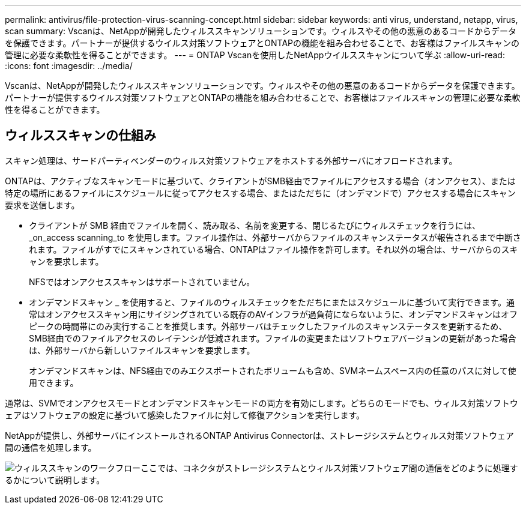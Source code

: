 ---
permalink: antivirus/file-protection-virus-scanning-concept.html 
sidebar: sidebar 
keywords: anti virus, understand, netapp, virus, scan 
summary: Vscanは、NetAppが開発したウィルススキャンソリューションです。ウィルスやその他の悪意のあるコードからデータを保護できます。パートナーが提供するウイルス対策ソフトウェアとONTAPの機能を組み合わせることで、お客様はファイルスキャンの管理に必要な柔軟性を得ることができます。 
---
= ONTAP Vscanを使用したNetAppウイルススキャンについて学ぶ
:allow-uri-read: 
:icons: font
:imagesdir: ../media/


[role="lead"]
Vscanは、NetAppが開発したウィルススキャンソリューションです。ウィルスやその他の悪意のあるコードからデータを保護できます。パートナーが提供するウイルス対策ソフトウェアとONTAPの機能を組み合わせることで、お客様はファイルスキャンの管理に必要な柔軟性を得ることができます。



== ウィルススキャンの仕組み

スキャン処理は、サードパーティベンダーのウィルス対策ソフトウェアをホストする外部サーバにオフロードされます。

ONTAPは、アクティブなスキャンモードに基づいて、クライアントがSMB経由でファイルにアクセスする場合（オンアクセス）、または特定の場所にあるファイルにスケジュールに従ってアクセスする場合、またはただちに（オンデマンドで）アクセスする場合にスキャン要求を送信します。

* クライアントが SMB 経由でファイルを開く、読み取る、名前を変更する、閉じるたびにウィルスチェックを行うには、 _on_access scanning_to を使用します。ファイル操作は、外部サーバからファイルのスキャンステータスが報告されるまで中断されます。ファイルがすでにスキャンされている場合、ONTAPはファイル操作を許可します。それ以外の場合は、サーバからのスキャンを要求します。
+
NFSではオンアクセススキャンはサポートされていません。

* オンデマンドスキャン _ を使用すると、ファイルのウィルスチェックをただちにまたはスケジュールに基づいて実行できます。通常はオンアクセススキャン用にサイジングされている既存のAVインフラが過負荷にならないように、オンデマンドスキャンはオフピークの時間帯にのみ実行することを推奨します。外部サーバはチェックしたファイルのスキャンステータスを更新するため、SMB経由でのファイルアクセスのレイテンシが低減されます。ファイルの変更またはソフトウェアバージョンの更新があった場合は、外部サーバから新しいファイルスキャンを要求します。
+
オンデマンドスキャンは、NFS経由でのみエクスポートされたボリュームも含め、SVMネームスペース内の任意のパスに対して使用できます。



通常は、SVMでオンアクセスモードとオンデマンドスキャンモードの両方を有効にします。どちらのモードでも、ウィルス対策ソフトウェアはソフトウェアの設定に基づいて感染したファイルに対して修復アクションを実行します。

NetAppが提供し、外部サーバにインストールされるONTAP Antivirus Connectorは、ストレージシステムとウィルス対策ソフトウェア間の通信を処理します。

image:how-virus-scanning-works-new.gif["ウィルススキャンのワークフローここでは、コネクタがストレージシステムとウィルス対策ソフトウェア間の通信をどのように処理するかについて説明します。"]
